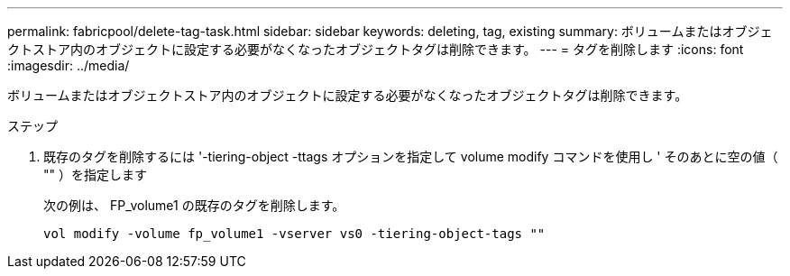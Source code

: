 ---
permalink: fabricpool/delete-tag-task.html 
sidebar: sidebar 
keywords: deleting, tag, existing 
summary: ボリュームまたはオブジェクトストア内のオブジェクトに設定する必要がなくなったオブジェクトタグは削除できます。 
---
= タグを削除します
:icons: font
:imagesdir: ../media/


[role="lead"]
ボリュームまたはオブジェクトストア内のオブジェクトに設定する必要がなくなったオブジェクトタグは削除できます。

.ステップ
. 既存のタグを削除するには '-tiering-object -ttags オプションを指定して volume modify コマンドを使用し ' そのあとに空の値（ "" ）を指定します
+
次の例は、 FP_volume1 の既存のタグを削除します。

+
[listing]
----
vol modify -volume fp_volume1 -vserver vs0 -tiering-object-tags ""
----

